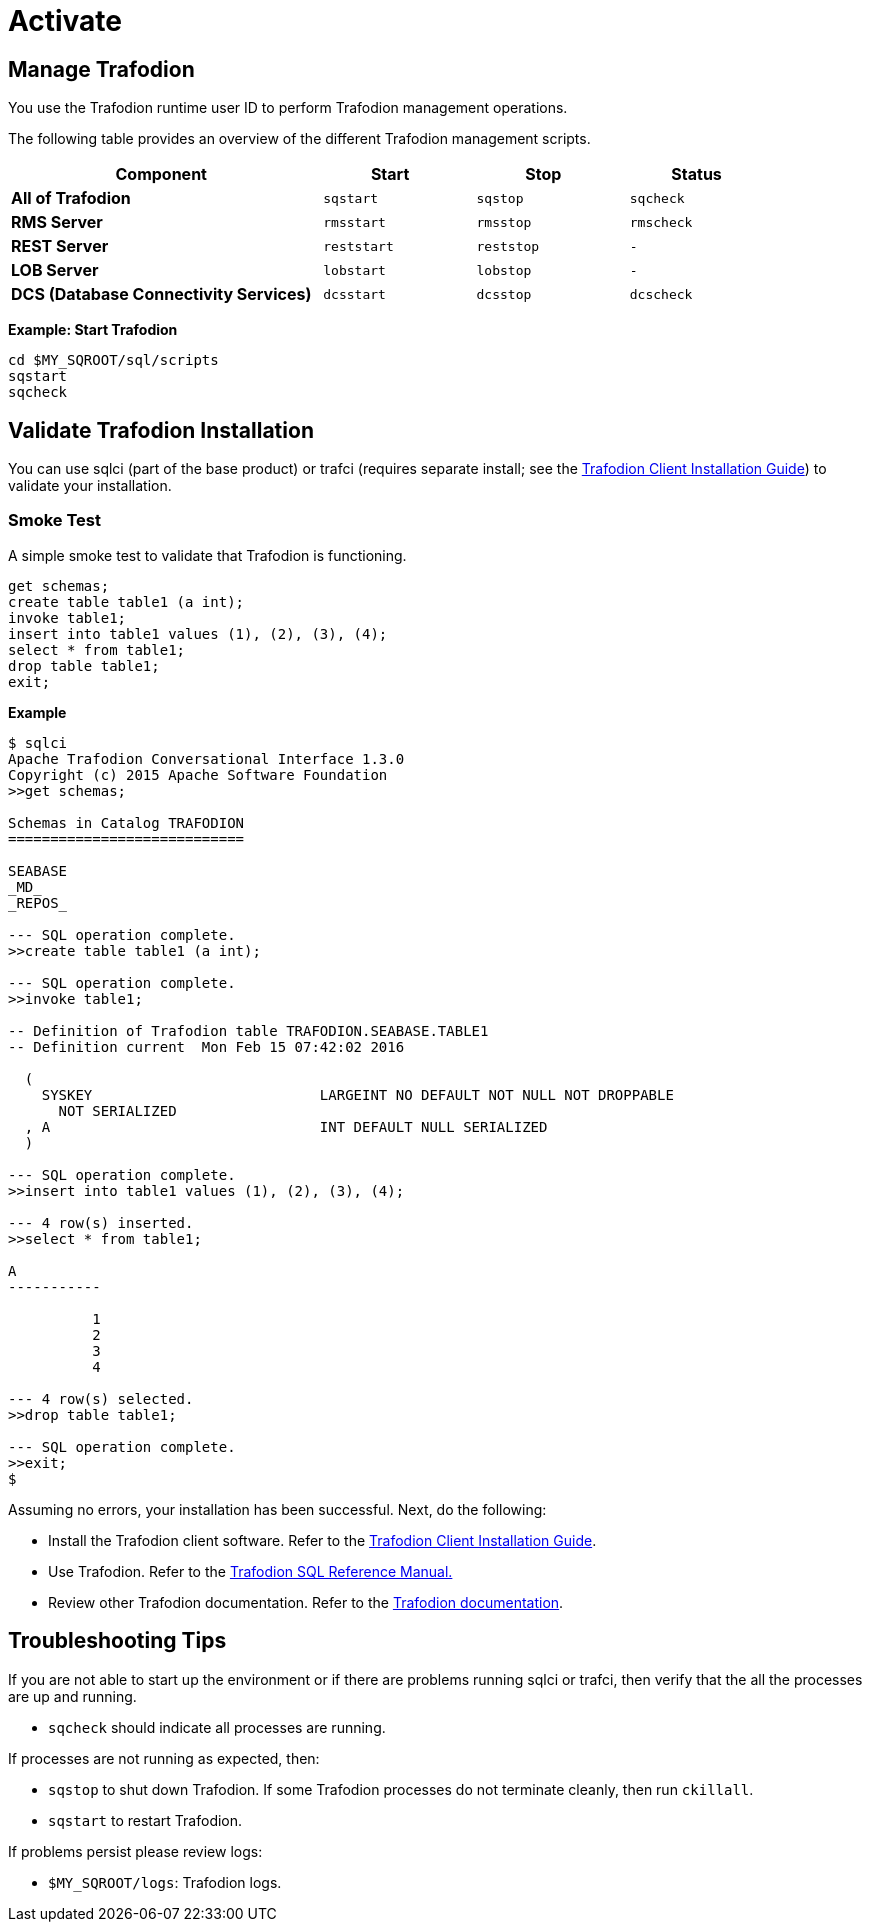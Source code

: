 ////
/**
* @@@ START COPYRIGHT @@@
*
* Licensed to the Apache Software Foundation (ASF) under one
* or more contributor license agreements.  See the NOTICE file
* distributed with this work for additional information
* regarding copyright ownership.  The ASF licenses this file
* to you under the Apache License, Version 2.0 (the
* "License"); you may not use this file except in compliance
* with the License.  You may obtain a copy of the License at
*
*   http://www.apache.org/licenses/LICENSE-2.0
*
* Unless required by applicable law or agreed to in writing,
* software distributed under the License is distributed on an
* "AS IS" BASIS, WITHOUT WARRANTIES OR CONDITIONS OF ANY
* KIND, either express or implied.  See the License for the
* specific language governing permissions and limitations
* under the License.
*
* @@@ END COPYRIGHT @@@
  */
////

[[activate]]
= Activate

[[activate-manage-trafodion]]
== Manage Trafodion

You use the Trafodion runtime user ID to perform Trafodion management operations.

The following table provides an overview of the different Trafodion management scripts.

[cols="40%,20%l,20%l,20%l",options="header"]
|===
| Component                              | Start     | Stop     | Status
| *All of Trafodion*                     | sqstart   | sqstop   | sqcheck
| *RMS Server*                           | rmsstart  | rmsstop  | rmscheck
| *REST Server*                          | reststart | reststop | -
| *LOB Server*                           | lobstart  | lobstop  | -
| *DCS (Database Connectivity Services)* | dcsstart  | dcsstop  | dcscheck
|===

*Example: Start Trafodion*

```
cd $MY_SQROOT/sql/scripts
sqstart
sqcheck
```

[[activate-validate-trafodion-installation]]
== Validate Trafodion Installation

You can use sqlci (part of the base product) or trafci (requires separate install; see the
http://trafodion.apache.org/docs/client_install/index.html[Trafodion Client Installation Guide]) to validate your installation.

=== Smoke Test
A simple smoke test to validate that Trafodion is functioning.

```
get schemas;
create table table1 (a int);
invoke table1;
insert into table1 values (1), (2), (3), (4);
select * from table1;
drop table table1;
exit;
```

<<<
*Example*

```
$ sqlci
Apache Trafodion Conversational Interface 1.3.0
Copyright (c) 2015 Apache Software Foundation
>>get schemas;

Schemas in Catalog TRAFODION
============================

SEABASE
_MD_
_REPOS_

--- SQL operation complete.
>>create table table1 (a int);

--- SQL operation complete.
>>invoke table1;

-- Definition of Trafodion table TRAFODION.SEABASE.TABLE1
-- Definition current  Mon Feb 15 07:42:02 2016

  (
    SYSKEY                           LARGEINT NO DEFAULT NOT NULL NOT DROPPABLE
      NOT SERIALIZED
  , A                                INT DEFAULT NULL SERIALIZED
  )

--- SQL operation complete.
>>insert into table1 values (1), (2), (3), (4);

--- 4 row(s) inserted.
>>select * from table1;

A
-----------

          1
          2
          3
          4

--- 4 row(s) selected.
>>drop table table1;

--- SQL operation complete.
>>exit;
$
```

<<<
Assuming no errors, your installation has been successful. Next, do the following:

* Install the Trafodion client software. Refer to the http://trafodion.apache.org/docs/client_install/index.html[Trafodion Client Installation Guide].
* Use Trafodion. Refer to the http://trafodion.apache.org/docs/sql_reference/index.html[Trafodion SQL Reference Manual.]
* Review other Trafodion documentation. Refer to the http://trafodion.apache.org/documentation.html[Trafodion documentation].

[[activate-troubleshooting-tips]]
== Troubleshooting Tips

If you are not able to start up the environment or if there are problems running sqlci or trafci, then verify that the all the processes are up and running.

* `sqcheck` should indicate all processes are running.
 
If processes are not running as expected, then:

* `sqstop` to shut down Trafodion. If some Trafodion processes do not terminate cleanly, then run `ckillall`.
* `sqstart` to restart Trafodion.
 
If problems persist please review logs:

* `$MY_SQROOT/logs`: Trafodion logs.
